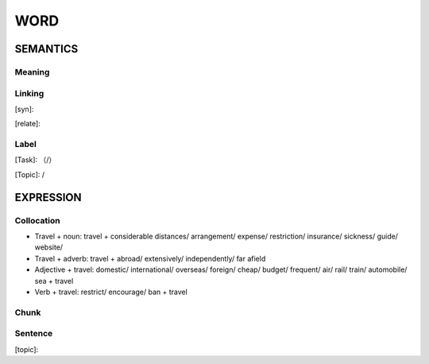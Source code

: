 WORD
=========


SEMANTICS
---------

Meaning
```````


Linking
```````
[syn]:

[relate]:


Label
`````
[Task]: （/）

[Topic]:  /


EXPRESSION
----------


Collocation
```````````

- Travel + noun: travel + considerable distances/ arrangement/ expense/ restriction/ insurance/ sickness/ guide/ website/

- Travel + adverb: travel + abroad/ extensively/ independently/ far afield

- Adjective + travel: domestic/ international/ overseas/ foreign/ cheap/ budget/ frequent/ air/ rail/ train/ automobile/ sea + travel

- Verb + travel: restrict/ encourage/ ban + travel
Chunk
`````


Sentence
`````````
[topic]:

